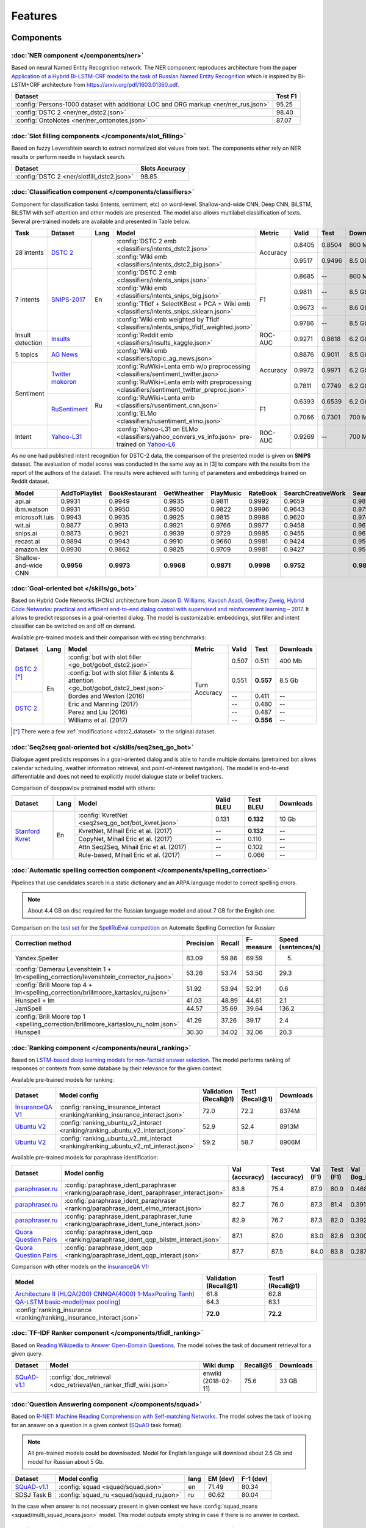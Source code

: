 Features
========

Components
----------

:doc:`NER component </components/ner>`
~~~~~~~~~~~~~~~~~~~~~~~~~~~~~~~~~~~~~~

Based on neural Named Entity Recognition network. The NER component reproduces architecture from the paper `Application
of a Hybrid Bi-LSTM-CRF model to the task of Russian Named Entity Recognition <https://arxiv.org/pdf/1709.09686.pdf>`__
which is inspired by Bi-LSTM+CRF architecture from https://arxiv.org/pdf/1603.01360.pdf.

+---------------------------------------------------------------------------------------------------------------------------+------------------+
| Dataset                                                                                                                   |     Test F1      |
+===========================================================================================================================+==================+
| :config:`Persons-1000 dataset with additional LOC and ORG markup <ner/ner_rus.json>`                                      |       95.25      |
+---------------------------------------------------------------------------------------------------------------------------+------------------+
| :config:`DSTC 2 <ner/ner_dstc2.json>`                                                                                     |       98.40      |
+---------------------------------------------------------------------------------------------------------------------------+------------------+
| :config:`OntoNotes  <ner/ner_ontonotes.json>`                                                                             |       87.07      |
+---------------------------------------------------------------------------------------------------------------------------+------------------+


:doc:`Slot filling components </components/slot_filling>`
~~~~~~~~~~~~~~~~~~~~~~~~~~~~~~~~~~~~~~~~~~~~~~~~~~~~~~~~~

Based on fuzzy Levenshtein search to extract normalized slot values from text. The components either rely on NER results
or perform needle in haystack search.

+---------------------------------------------------------------------------------------------------------------------------+------------------+
| Dataset                                                                                                                   |  Slots Accuracy  |
+===========================================================================================================================+==================+
| :config:`DSTC 2 <ner/slotfill_dstc2.json>`                                                                                |       98.85      |
+---------------------------------------------------------------------------------------------------------------------------+------------------+


:doc:`Classification component </components/classifiers>`
~~~~~~~~~~~~~~~~~~~~~~~~~~~~~~~~~~~~~~~~~~~~~~~~~~~~~~~~~

Component for classification tasks (intents, sentiment, etc) on word-level. Shallow-and-wide CNN, Deep CNN, BiLSTM,
BiLSTM with self-attention and other models are presented. The model also allows multilabel classification of texts.
Several pre-trained models are available and presented in Table below.

+------------------+-------------------+------+-------------------------------------------------------------------------------------------------+----------+--------+--------+-----------+
| Task             | Dataset           | Lang | Model                                                                                           | Metric   | Valid  | Test   | Downloads |
+==================+===================+======+=================================================================================================+==========+========+========+===========+
| 28 intents       | `DSTC 2`_         | En   | :config:`DSTC 2 emb <classifiers/intents_dstc2.json>`                                           | Accuracy | 0.8405 | 0.8504 |  800 Mb   |
+                  +                   +      +-------------------------------------------------------------------------------------------------+          +--------+--------+-----------+
|                  |                   |      | :config:`Wiki emb <classifiers/intents_dstc2_big.json>`                                         |          | 0.9517 | 0.9496 |  8.5 Gb   |
+------------------+-------------------+      +-------------------------------------------------------------------------------------------------+----------+--------+--------+-----------+
| 7 intents        | `SNIPS-2017`_     |      | :config:`DSTC 2 emb <classifiers/intents_snips.json>`                                           | F1       | 0.8685 |    --  |  800 Mb   |
+                  +                   +      +-------------------------------------------------------------------------------------------------+          +--------+--------+-----------+
|                  |                   |      | :config:`Wiki emb <classifiers/intents_snips_big.json>`                                         |          | 0.9811 |    --  |  8.5 Gb   |
+                  +                   +      +-------------------------------------------------------------------------------------------------+          +--------+--------+-----------+
|                  |                   |      | :config:`Tfidf + SelectKBest + PCA + Wiki emb <classifiers/intents_snips_sklearn.json>`         |          | 0.9673 |    --  |  8.6 Gb   |
+                  +                   +      +-------------------------------------------------------------------------------------------------+          +--------+--------+-----------+
|                  |                   |      | :config:`Wiki emb weighted by Tfidf <classifiers/intents_snips_tfidf_weighted.json>`            |          | 0.9786 |    --  |  8.5 Gb   |
+------------------+-------------------+      +-------------------------------------------------------------------------------------------------+----------+--------+--------+-----------+
| Insult detection | `Insults`_        |      | :config:`Reddit emb <classifiers/insults_kaggle.json>`                                          | ROC-AUC  | 0.9271 | 0.8618 |  6.2 Gb   |
+------------------+-------------------+      +-------------------------------------------------------------------------------------------------+----------+--------+--------+-----------+
| 5 topics         | `AG News`_        |      | :config:`Wiki emb <classifiers/topic_ag_news.json>`                                             | Accuracy | 0.8876 | 0.9011 |  8.5 Gb   |
+------------------+-------------------+------+-------------------------------------------------------------------------------------------------+          +--------+--------+-----------+
| Sentiment        |`Twitter mokoron`_ | Ru   | :config:`RuWiki+Lenta emb w/o preprocessing <classifiers/sentiment_twitter.json>`               |          | 0.9972 | 0.9971 |  6.2 Gb   |
+                  +                   +      +-------------------------------------------------------------------------------------------------+          +--------+--------+-----------+
|                  |                   |      | :config:`RuWiki+Lenta emb with preprocessing <classifiers/sentiment_twitter_preproc.json>`      |          | 0.7811 | 0.7749 |  6.2 Gb   |
+                  +-------------------+      +-------------------------------------------------------------------------------------------------+----------+--------+--------+-----------+
|                  |`RuSentiment`_     |      | :config:`RuWiki+Lenta emb <classifiers/rusentiment_cnn.json>`                                   | F1       | 0.6393 | 0.6539 |  6.2 Gb   |
+                  +                   +      +-------------------------------------------------------------------------------------------------+          +--------+--------+-----------+
|                  |                   |      | :config:`ELMo <classifiers/rusentiment_elmo.json>`                                              |          | 0.7066 | 0.7301 |  700 Mb   |
+------------------+-------------------+      +-------------------------------------------------------------------------------------------------+----------+--------+--------+-----------+
| Intent           |`Yahoo-L31`_       |      | :config:`Yahoo-L31 on ELMo <classifiers/yahoo_convers_vs_info.json>` pre-trained on `Yahoo-L6`_ | ROC-AUC  | 0.9269 |   --   |  700 Mb   |
+------------------+-------------------+------+-------------------------------------------------------------------------------------------------+----------+--------+--------+-----------+

.. _`DSTC 2`: http://camdial.org/~mh521/dstc/
.. _`SNIPS-2017`: https://github.com/snipsco/nlu-benchmark/tree/master/2017-06-custom-intent-engines
.. _`Insults`: https://www.kaggle.com/c/detecting-insults-in-social-commentary
.. _`AG News`: https://www.di.unipi.it/~gulli/AG_corpus_of_news_articles.html
.. _`Twitter mokoron`: http://study.mokoron.com/
.. _`RuSentiment`: http://text-machine.cs.uml.edu/projects/rusentiment/
.. _`Yahoo-L31`: https://webscope.sandbox.yahoo.com/catalog.php?datatype=l
.. _`Yahoo-L6`: https://webscope.sandbox.yahoo.com/catalog.php?datatype=l

As no one had published intent recognition for DSTC-2 data, the
comparison of the presented model is given on **SNIPS** dataset. The
evaluation of model scores was conducted in the same way as in [3] to
compare with the results from the report of the authors of the dataset.
The results were achieved with tuning of parameters and embeddings
trained on Reddit dataset.

+------------------------+-----------------+------------------+---------------+--------------+--------------+----------------------+------------------------+
| Model                  | AddToPlaylist   | BookRestaurant   | GetWheather   | PlayMusic    | RateBook     | SearchCreativeWork   | SearchScreeningEvent   |
+========================+=================+==================+===============+==============+==============+======================+========================+
| api.ai                 | 0.9931          | 0.9949           | 0.9935        | 0.9811       | 0.9992       | 0.9659               | 0.9801                 |
+------------------------+-----------------+------------------+---------------+--------------+--------------+----------------------+------------------------+
| ibm.watson             | 0.9931          | 0.9950           | 0.9950        | 0.9822       | 0.9996       | 0.9643               | 0.9750                 |
+------------------------+-----------------+------------------+---------------+--------------+--------------+----------------------+------------------------+
| microsoft.luis         | 0.9943          | 0.9935           | 0.9925        | 0.9815       | 0.9988       | 0.9620               | 0.9749                 |
+------------------------+-----------------+------------------+---------------+--------------+--------------+----------------------+------------------------+
| wit.ai                 | 0.9877          | 0.9913           | 0.9921        | 0.9766       | 0.9977       | 0.9458               | 0.9673                 |
+------------------------+-----------------+------------------+---------------+--------------+--------------+----------------------+------------------------+
| snips.ai               | 0.9873          | 0.9921           | 0.9939        | 0.9729       | 0.9985       | 0.9455               | 0.9613                 |
+------------------------+-----------------+------------------+---------------+--------------+--------------+----------------------+------------------------+
| recast.ai              | 0.9894          | 0.9943           | 0.9910        | 0.9660       | 0.9981       | 0.9424               | 0.9539                 |
+------------------------+-----------------+------------------+---------------+--------------+--------------+----------------------+------------------------+
| amazon.lex             | 0.9930          | 0.9862           | 0.9825        | 0.9709       | 0.9981       | 0.9427               | 0.9581                 |
+------------------------+-----------------+------------------+---------------+--------------+--------------+----------------------+------------------------+
+------------------------+-----------------+------------------+---------------+--------------+--------------+----------------------+------------------------+
| Shallow-and-wide CNN   | **0.9956**      | **0.9973**       | **0.9968**    | **0.9871**   | **0.9998**   | **0.9752**           | **0.9854**             |
+------------------------+-----------------+------------------+---------------+--------------+--------------+----------------------+------------------------+



:doc:`Goal-oriented bot </skills/go_bot>`
~~~~~~~~~~~~~~~~~~~~~~~~~~~~~~~~~~~~~~~~~

Based on Hybrid Code Networks (HCNs) architecture from `Jason D. Williams, Kavosh Asadi, 
Geoffrey Zweig, Hybrid Code Networks: practical and efficient end-to-end dialog control 
with supervised and reinforcement learning – 2017 <https://arxiv.org/abs/1702.03274>`__.
It allows to predict responses in a goal-oriented dialog. The model is
customizable: embeddings, slot filler and intent classifier can be switched on and off on demand.

Available pre-trained models and their comparison with existing benchmarks:

+----------------+------+-------------------------------------------------------------------------------------+---------------+---------+------------+------------------+
| Dataset        | Lang | Model                                                                               | Metric        | Valid   | Test       | Downloads        |
+================+======+=====================================================================================+===============+=========+============+==================+
| `DSTC 2`_ [*]_ | En   | :config:`bot with slot filler <go_bot/gobot_dstc2.json>`                            | Turn Accuracy | 0.507   | 0.511      | 400 Mb           |
+                +      +-------------------------------------------------------------------------------------+               +---------+------------+------------------+
|                |      | :config:`bot with slot filler & intents & attention <go_bot/gobot_dstc2_best.json>` |               | 0.551   | **0.557**  | 8.5 Gb           |
+----------------+      +-------------------------------------------------------------------------------------+               +---------+------------+------------------+
| `DSTC 2`_      |      | Bordes and Weston (2016)                                                            |               | --      | 0.411      | --               |
+                +      +-------------------------------------------------------------------------------------+               +---------+------------+------------------+
|                |      | Eric and Manning (2017)                                                             |               | --      | 0.480      | --               |
+                +      +-------------------------------------------------------------------------------------+               +---------+------------+------------------+
|                |      | Perez and Liu (2016)                                                                |               | --      | 0.487      | --               |
+                +      +-------------------------------------------------------------------------------------+               +---------+------------+------------------+
|                |      | Williams et al. (2017)                                                              |               | --      | **0.556**  | --               |
+----------------+------+-------------------------------------------------------------------------------------+---------------+---------+------------+------------------+

.. _`DSTC 2`: http://camdial.org/~mh521/dstc/

.. [*] There were a few :ref:`modifications <dstc2_dataset>` to the original dataset. 


:doc:`Seq2seq goal-oriented bot </skills/seq2seq_go_bot>`
~~~~~~~~~~~~~~~~~~~~~~~~~~~~~~~~~~~~~~~~~~~~~~~~~~~~~~~~~

Dialogue agent predicts responses in a goal-oriented dialog and is able to handle
multiple domains (pretrained bot allows calendar scheduling, weather information retrieval,
and point-of-interest navigation). The model is end-to-end differentiable and
does not need to explicitly model dialogue state or belief trackers.

Comparison of deeppavlov pretrained model with others:

+-------------------+------+----------------------------------------------------+------------------+-----------------+-----------+
| Dataset           | Lang | Model                                              | Valid BLEU       | Test BLEU       | Downloads |
+===================+======+====================================================+==================+=================+===========+
| `Stanford Kvret`_ | En   | :config:`KvretNet <seq2seq_go_bot/bot_kvret.json>` | 0.131            | **0.132**       |  10 Gb    |
+                   +      +----------------------------------------------------+------------------+-----------------+-----------+
|                   |      | KvretNet, Mihail Eric et al. (2017)                | --               | **0.132**       |    --     +
+                   +      +----------------------------------------------------+------------------+-----------------+-----------+
|                   |      | CopyNet, Mihail Eric et al. (2017)                 | --               | 0.110           | --        +
+                   +      +----------------------------------------------------+------------------+-----------------+-----------+
|                   |      | Attn Seq2Seq, Mihail Eric et al. (2017)            | --               | 0.102           | --        +
+                   +      +----------------------------------------------------+------------------+-----------------+-----------+
|                   |      | Rule-based, Mihail Eric et al. (2017)              | --               | 0.066           | --        +
+-------------------+------+----------------------------------------------------+------------------+-----------------+-----------+

.. _`Stanford Kvret`: https://nlp.stanford.edu/blog/a-new-multi-turn-multi-domain-task-oriented-dialogue-dataset/

:doc:`Automatic spelling correction component </components/spelling_correction>`
~~~~~~~~~~~~~~~~~~~~~~~~~~~~~~~~~~~~~~~~~~~~~~~~~~~~~~~~~~~~~~~~~~~~~~~~~~~~~~~~

Pipelines that use candidates search in a static dictionary and an ARPA language model to correct spelling errors.

.. note::

    About 4.4 GB on disc required for the Russian language model and about 7 GB for the English one.

Comparison on the `test set <http://www.dialog-21.ru/media/3838/test_sample_testset.txt>`__ for the `SpellRuEval
competition <http://www.dialog-21.ru/en/evaluation/2016/spelling_correction/>`__
on Automatic Spelling Correction for Russian:

+-----------------------------------------------------------------------------------------+-----------+--------+-----------+---------------------+
| Correction method                                                                       | Precision | Recall | F-measure | Speed (sentences/s) |
+=========================================================================================+===========+========+===========+=====================+
| Yandex.Speller                                                                          | 83.09     | 59.86  | 69.59     | 5.                  |
+-----------------------------------------------------------------------------------------+-----------+--------+-----------+---------------------+
| :config:`Damerau Levenshtein 1 + lm<spelling_correction/levenshtein_corrector_ru.json>` | 53.26     | 53.74  | 53.50     | 29.3                |
+-----------------------------------------------------------------------------------------+-----------+--------+-----------+---------------------+
| :config:`Brill Moore top 4 + lm<spelling_correction/brillmoore_kartaslov_ru.json>`      | 51.92     | 53.94  | 52.91     | 0.6                 |
+-----------------------------------------------------------------------------------------+-----------+--------+-----------+---------------------+
| Hunspell + lm                                                                           | 41.03     | 48.89  | 44.61     | 2.1                 |
+-----------------------------------------------------------------------------------------+-----------+--------+-----------+---------------------+
| JamSpell                                                                                | 44.57     | 35.69  | 39.64     | 136.2               |
+-----------------------------------------------------------------------------------------+-----------+--------+-----------+---------------------+
| :config:`Brill Moore top 1 <spelling_correction/brillmoore_kartaslov_ru_nolm.json>`     | 41.29     | 37.26  | 39.17     | 2.4                 |
+-----------------------------------------------------------------------------------------+-----------+--------+-----------+---------------------+
| Hunspell                                                                                | 30.30     | 34.02  | 32.06     | 20.3                |
+-----------------------------------------------------------------------------------------+-----------+--------+-----------+---------------------+



:doc:`Ranking component </components/neural_ranking>`
~~~~~~~~~~~~~~~~~~~~~~~~~~~~~~~~~~~~~~~~~~~~~~~~~~~~~

Based on `LSTM-based deep learning models for non-factoid answer selection <https://arxiv.org/abs/1511.04108>`__. The
model performs ranking of responses or contexts from some database by their relevance for the given context.

Available pre-trained models for ranking:

.. table::
   :widths: auto

   +-------------------+-------------------------------------------------------------------------------------+-----------------------+------------------+----------+
   |    Dataset        | Model config                                                                        | Validation (Recall@1) | Test1 (Recall@1) |Downloads |
   +===================+=====================================================================================+=======================+==================+==========+
   | `InsuranceQA V1`_ | :config:`ranking_insurance_interact <ranking/ranking_insurance_interact.json>`      |   72.0                |   72.2           |8374M     |
   +-------------------+-------------------------------------------------------------------------------------+-----------------------+------------------+----------+
   | `Ubuntu V2`_      |:config:`ranking_ubuntu_v2_interact <ranking/ranking_ubuntu_v2_interact.json>`       |   52.9                |   52.4           |8913M     |
   +-------------------+-------------------------------------------------------------------------------------+-----------------------+------------------+----------+
   | `Ubuntu V2`_      |:config:`ranking_ubuntu_v2_mt_interact <ranking/ranking_ubuntu_v2_mt_interact.json>` |   59.2                |   58.7           |8906M     |
   +-------------------+-------------------------------------------------------------------------------------+-----------------------+------------------+----------+

.. _`InsuranceQA V1`: https://github.com/shuzi/insuranceQA
.. _`Ubuntu V2`: https://github.com/rkadlec/ubuntu-ranking-dataset-creator

Available pre-trained models for paraphrase identification:

.. table::
   :widths: auto

   +------------------------+---------------------------------------------------------------------------------------------+---------------+----------------+---------+----------+---------------+----------------+----------+
   |    Dataset             |Model config                                                                                 | Val (accuracy)| Test (accuracy)| Val (F1)| Test (F1)| Val (log_loss)| Test (log_loss)|Downloads |
   +========================+=============================================================================================+===============+================+=========+==========+===============+================+==========+
   |`paraphraser.ru`_       |:config:`paraphrase_ident_paraphraser <ranking/paraphrase_ident_paraphraser_interact.json>`  |   83.8        |   75.4         |   87.9  |  80.9    |   0.468       |   0.616        |5938M     |
   +------------------------+---------------------------------------------------------------------------------------------+---------------+----------------+---------+----------+---------------+----------------+----------+
   |`paraphraser.ru`_       |:config:`paraphrase_ident_paraphraser <ranking/paraphrase_ident_elmo_interact.json>`         |   82.7        |   76.0         |   87.3  |  81.4    |   0.391       |   0.510        |5938M     |
   +------------------------+---------------------------------------------------------------------------------------------+---------------+----------------+---------+----------+---------------+----------------+----------+
   |`paraphraser.ru`_       |:config:`paraphrase_ident_paraphraser_tune <ranking/paraphrase_ident_tune_interact.json>`    |   82.9        |   76.7         |   87.3  |  82.0    |   0.392       |   0.479        |5938M     |
   +------------------------+---------------------------------------------------------------------------------------------+---------------+----------------+---------+----------+---------------+----------------+----------+
   |`Quora Question Pairs`_ |:config:`paraphrase_ident_qqp <ranking/paraphrase_ident_qqp_bilstm_interact.json>`           |   87.1        |   87.0         |   83.0  |  82.6    |   0.300       |   0.305        |8134M     |
   +------------------------+---------------------------------------------------------------------------------------------+---------------+----------------+---------+----------+---------------+----------------+----------+
   |`Quora Question Pairs`_ |:config:`paraphrase_ident_qqp <ranking/paraphrase_ident_qqp_interact.json>`                  |   87.7        |   87.5         |   84.0  |  83.8    |   0.287       |   0.298        |8136M     |
   +------------------------+---------------------------------------------------------------------------------------------+---------------+----------------+---------+----------+---------------+----------------+----------+

.. _`paraphraser.ru`: https://paraphraser.ru/
.. _`Quora Question Pairs`: https://www.kaggle.com/c/quora-question-pairs/data

Comparison with other models on the `InsuranceQA V1 <https://github.com/shuzi/insuranceQA>`__:

+------------------------------------------------------------------------+-------------------------+--------------------+
| Model                                                                  | Validation (Recall@1)   | Test1 (Recall@1)   |
+========================================================================+=========================+====================+
| `Architecture II (HLQA(200) CNNQA(4000) 1-MaxPooling Tanh)`_           | 61.8                    | 62.8               |
+------------------------------------------------------------------------+-------------------------+--------------------+
| `QA-LSTM basic-model(max pooling)`_                                    | 64.3                    | 63.1               |
+------------------------------------------------------------------------+-------------------------+--------------------+
| :config:`ranking_insurance <ranking/ranking_insurance_interact.json>`  | **72.0**                | **72.2**           |
+------------------------------------------------------------------------+-------------------------+--------------------+

.. _`Architecture II (HLQA(200) CNNQA(4000) 1-MaxPooling Tanh)`: https://arxiv.org/pdf/1508.01585.pdf
.. _`QA-LSTM basic-model(max pooling)`: https://arxiv.org/pdf/1511.04108.pdf

:doc:`TF-IDF Ranker component </components/tfidf_ranking>`
~~~~~~~~~~~~~~~~~~~~~~~~~~~~~~~~~~~~~~~~~~~~~~~~~~~~~~~~~~

Based on `Reading Wikipedia to Answer Open-Domain Questions <https://github.com/facebookresearch/DrQA/>`__. The model solves the task of document retrieval for a given query.

+---------------+-------------------------------------------------------------------+----------------------+-----------------+-----------+
| Dataset       | Model                                                             |  Wiki dump           |  Recall@5       | Downloads |
+===============+========================================================+==========+======================+=================+===========+
| `SQuAD-v1.1`_ | :config:`doc_retrieval <doc_retrieval/en_ranker_tfidf_wiki.json>` |  enwiki (2018-02-11) |   75.6          | 33 GB     |
+---------------+-------------------------------------------------+-----------------+----------------------+-----------------+-----------+


:doc:`Question Answering component </components/squad>`
~~~~~~~~~~~~~~~~~~~~~~~~~~~~~~~~~~~~~~~~~~~~~~~~~~~~~~~

Based on `R-NET: Machine Reading Comprehension with Self-matching Networks
<https://www.microsoft.com/en-us/research/publication/mcr/>`__. The model solves the task of looking for an answer on a
question in a given context (`SQuAD <https://rajpurkar.github.io/SQuAD-explorer/>`__ task format).

.. note::

    All pre-trained models could be downloaded. Model for English language will download about 2.5 Gb and model for Russian about 5 Gb.

+---------------+---------------------------------------------+-------+----------------+-----------------+
|    Dataset    | Model config                                | lang  |    EM (dev)    |    F-1 (dev)    |
+===============+=============================================+=======+================+=================+
| `SQuAD-v1.1`_ | :config:`squad <squad/squad.json>`          |  en   |     71.49      |     80.34       |
+---------------+---------------------------------------------+-------+----------------+-----------------+
|  SDSJ Task B  | :config:`squad_ru <squad/squad_ru.json>`    |  ru   |     60.62      |     80.04       |
+---------------+---------------------------------------------+-------+----------------+-----------------+

In the case when answer is not necessary present in given context we have :config:`squad_noans <squad/multi_squad_noans.json>`
model. This model outputs empty string in case if there is no answer in context.


:doc:`Morphological tagging component </components/morphotagger>`
~~~~~~~~~~~~~~~~~~~~~~~~~~~~~~~~~~~~~~~~~~~~~~~~~~~~~~~~~~~~~~~~~

Based on character-based approach to morphological tagging `Heigold et al., 2017. An extensive empirical evaluation of
character-based morphological tagging for 14 languages <http://www.aclweb.org/anthology/E17-1048>`__. A state-of-the-art
model for Russian and several other languages. Model takes as input tokenized sentences and outputs the corresponding
sequence of morphological labels in `UD format <http://universaldependencies.org/format.html>`__. The table below
contains word and sentence accuracy on UD2.0 datasets. For more scores see :doc:`full table </components/morphotagger>`.

.. table::
    :widths: auto

    +----------------------+--------------------------------------------------------------------------------------------------------------+---------------+----------------+--------------------+
    |    Dataset           | Model                                                                                                        | Word accuracy | Sent. accuracy | Download size (MB) |
    +======================+==============================================================================================================+===============+================+====================+
    |                      |`Pymorphy`_ + `russian_tagsets`_ (first tag)                                                                  |     60.93     |      0.00      |                    |
    +                      +--------------------------------------------------------------------------------------------------------------+---------------+----------------+--------------------+
    |`UD2.0`_ (Russian)    |`UD Pipe 1.2`_ (Straka et al., 2017)                                                                          |     93.57     |     43.04      |                    |
    +                      +--------------------------------------------------------------------------------------------------------------+---------------+----------------+--------------------+
    |                      |:config:`Basic model <morpho_tagger/UD2.0/ru_syntagrus/morpho_ru_syntagrus.json>`                             |     95.17     |     50.58      |        48.7        |
    +                      +--------------------------------------------------------------------------------------------------------------+---------------+----------------+--------------------+
    |                      |:config:`Pymorphy-enhanced model <morpho_tagger/UD2.0/ru_syntagrus/morpho_ru_syntagrus_pymorphy.json>`        |   **96.23**   |     58.00      |        48.7        |
    +----------------------+--------------------------------------------------------------------------------------------------------------+---------------+----------------+--------------------+
    | `UD2.0`_ (Czech)     |`UD Pipe 1.2`_ (Straka et al., 2017)                                                                          |     91.86     |     42.28      |                    |
    |                      +--------------------------------------------------------------------------------------------------------------+---------------+----------------+--------------------+
    |                      |:config:`Basic model <morpho_tagger/UD2.0/morpho_cs.json>`                                                    |   **94.35**   |     51.56      |        41.8        |
    +----------------------+--------------------------------------------------------------------------------------------------------------+---------------+----------------+--------------------+
    |`UD2.0`_ (English)    |`UD Pipe 1.2`_ (Straka et al., 2017)                                                                          |     92.89     |     55.75      |                    |
    |                      +--------------------------------------------------------------------------------------------------------------+---------------+----------------+--------------------+
    |                      |:config:`Basic model <morpho_tagger/UD2.0/morpho_en.json>`                                                    |   **93.00**   |     55.18      |        16.9        |
    +----------------------+--------------------------------------------------------------------------------------------------------------+---------------+----------------+--------------------+
    |`UD2.0`_ (German)     |`UD Pipe 1.2`_ (Straka et al., 2017)                                                                          |     76.65     |     10.24      |                    |
    |                      +--------------------------------------------------------------------------------------------------------------+---------------+----------------+--------------------+
    |                      |:config:`Basic model <morpho_tagger/UD2.0/morpho_de.json>`                                                    |   **83.83**   |     15.25      |        18.6        |
    +----------------------+--------------------------------------------------------------------------------------------------------------+---------------+----------------+--------------------+

.. _`Pymorphy`: https://pymorphy2.readthedocs.io/en/latest/
.. _`russian_tagsets`: https://github.com/kmike/russian-tagsets
.. _`UD2.0`: https://lindat.mff.cuni.cz/repository/xmlui/handle/11234/1-1983
.. _`UD Pipe 1.2`: http://ufal.mff.cuni.cz/udpipe

:doc:`Frequently Asked Questions (FAQ) component </skills/faq>`
~~~~~~~~~~~~~~~~~~~~~~~~~~~~~~~~~~~~~~~~~~~~~~~~~~~~~~~~~~~~~~~

Set of pipelines for FAQ task: classifying incoming question into set of known questions and return prepared answer.
You can build different pipelines based on: tf-idf, weighted fasttext, cosine similarity, logistic regression.


Skills
------

:doc:`eCommerce bot </skills/ecommerce>`
~~~~~~~~~~~~~~~~~~~~~~~~~~~~~~~~~~~~~~~~

The eCommerce bot intends to retrieve product items from catalog in sorted order. In addition, it asks an user to provide additional information to specify the search.

.. note::

    About **130 Mb** on disc required for eCommerce bot with TfIdf-based ranker and **500 Mb** for BLEU-based ranker.


:doc:`ODQA </skills/odqa>`
~~~~~~~~~~~~~~~~~~~~~~~~~~

An open domain question answering skill. The skill accepts free-form questions about the world and outputs an answer
based on its Wikipedia knowledge.


+----------------+----------------------------------------------+-----------------------+--------+-----------+
| Dataset        | Model config                                 |  Wiki dump            |   F1   | Downloads |
+================+==============================================+=======================+========+===========+
| `SQuAD-v1.1`_  |:config:`ODQA <odqa/en_odqa_infer_wiki.json>` | enwiki (2018-02-11)   |  28.0  | 42 GB     |
+----------------+----------------------------------------------+-----------------------+--------+-----------+


AutoML
--------------------

:doc:`Hyperparameters optimization </intro/hypersearch>`
~~~~~~~~~~~~~~~~~~~~~~~~~~~~~~~~~~~~~~~~~~~~~~~~~~~~~~~~

Hyperparameters optimization (either by cross-validation or neural evolution) for DeepPavlov models
that requires only some small changes in a config file.


Embeddings
----------

:doc:`Pre-trained embeddings for the Russian language </intro/pretrained_vectors>`
~~~~~~~~~~~~~~~~~~~~~~~~~~~~~~~~~~~~~~~~~~~~~~~~~~~~~~~~~~~~~~~~~~~~~~~~~~~~~~~~~~

Word vectors for the Russian language trained on joint `Russian Wikipedia <https://ru.wikipedia.org/>`__ and `Lenta.ru
<https://lenta.ru/>`__ corpora.


Examples of some components
---------------------------

-  Run goal-oriented bot with Telegram interface:

   ``python -m deeppavlov interactbot deeppavlov/configs/go_bot/gobot_dstc2.json -d -t <TELEGRAM_TOKEN>``
-  Run goal-oriented bot with console interface:

   ``python -m deeppavlov interact deeppavlov/configs/go_bot/gobot_dstc2.json -d``
-  Run goal-oriented bot with REST API:

   ``python -m deeppavlov riseapi deeppavlov/configs/go_bot/gobot_dstc2.json -d``
-  Run slot-filling model with Telegram interface:

   ``python -m deeppavlov interactbot deeppavlov/configs/ner/slotfill_dstc2.json -d -t <TELEGRAM_TOKEN>``
-  Run slot-filling model with console interface:

   ``python -m deeppavlov interact deeppavlov/configs/ner/slotfill_dstc2.json -d``
-  Run slot-filling model with REST API:

   ``python -m deeppavlov riseapi deeppavlov/configs/ner/slotfill_dstc2.json -d``
-  Predict intents on every line in a file:

   ``python -m deeppavlov predict deeppavlov/configs/classifiers/intents_snips.json -d --batch-size 15 < /data/in.txt > /data/out.txt``


View `video demo <https://youtu.be/yzoiCa_sMuY>`__ of deployment of a
goal-oriented bot and a slot-filling model with Telegram UI.


.. _`SQuAD-v1.1`: https://arxiv.org/abs/1606.05250

